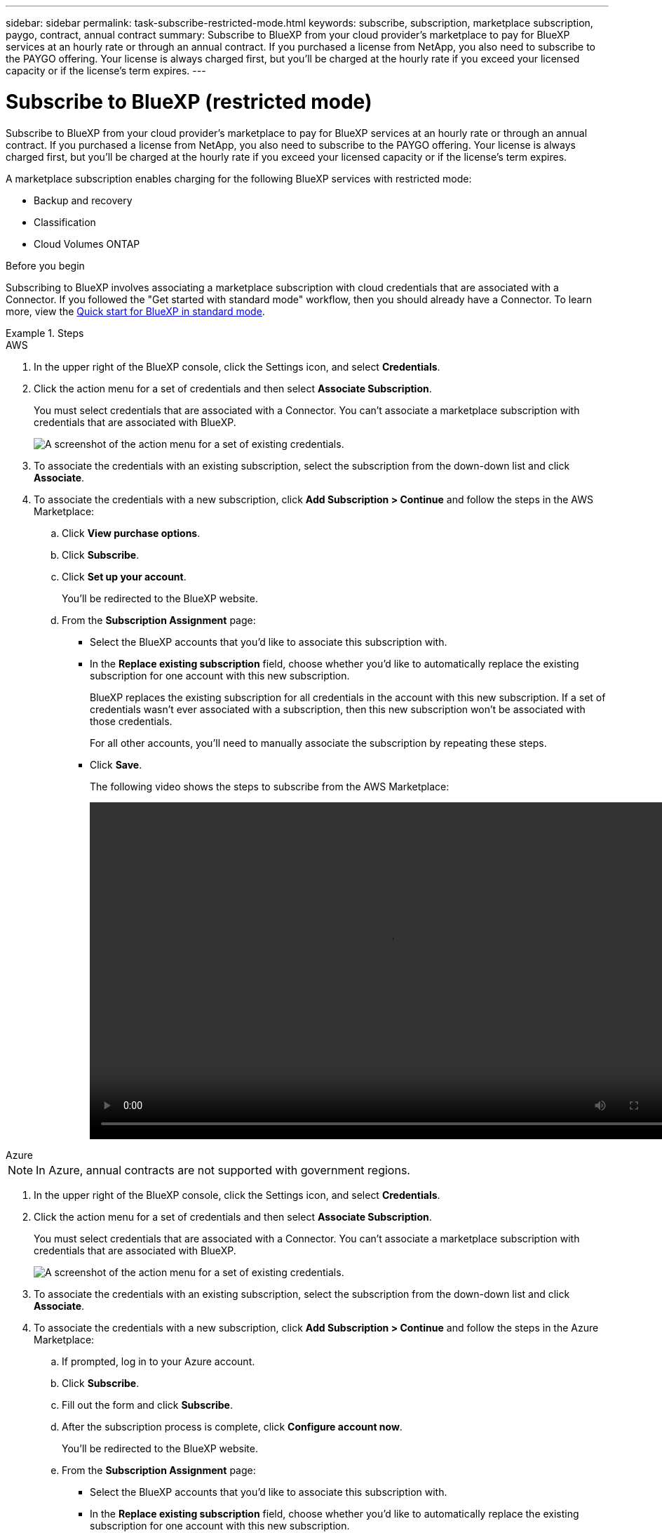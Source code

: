 ---
sidebar: sidebar
permalink: task-subscribe-restricted-mode.html
keywords: subscribe, subscription, marketplace subscription, paygo, contract, annual contract
summary: Subscribe to BlueXP from your cloud provider's marketplace to pay for BlueXP services at an hourly rate or through an annual contract. If you purchased a license from NetApp, you also need to subscribe to the PAYGO offering. Your license is always charged first, but you'll be charged at the hourly rate if you exceed your licensed capacity or if the license's term expires.
---

= Subscribe to BlueXP (restricted mode)
:hardbreaks:
:nofooter:
:icons: font
:linkattrs:
:imagesdir: ./media/

[.lead]
Subscribe to BlueXP from your cloud provider's marketplace to pay for BlueXP services at an hourly rate or through an annual contract. If you purchased a license from NetApp, you also need to subscribe to the PAYGO offering. Your license is always charged first, but you'll be charged at the hourly rate if you exceed your licensed capacity or if the license's term expires.

A marketplace subscription enables charging for the following BlueXP services with restricted mode:

* Backup and recovery
* Classification
* Cloud Volumes ONTAP

.Before you begin

Subscribing to BlueXP involves associating a marketplace subscription with cloud credentials that are associated with a Connector. If you followed the "Get started with standard mode" workflow, then you should already have a Connector. To learn more, view the link:task-quick-start-standard-mode.html[Quick start for BlueXP in standard mode].

.Steps

// start tabbed area

[role="tabbed-block"]
====

.AWS
--

. In the upper right of the BlueXP console, click the Settings icon, and select *Credentials*.

. Click the action menu for a set of credentials and then select *Associate Subscription*.
+
You must select credentials that are associated with a Connector. You can't associate a marketplace subscription with credentials that are associated with BlueXP.
+
image:screenshot_associate_subscription.png[A screenshot of the action menu for a set of existing credentials.]

. To associate the credentials with an existing subscription, select the subscription from the down-down list and click *Associate*.

. To associate the credentials with a new subscription, click *Add Subscription > Continue* and follow the steps in the AWS Marketplace:

.. Click *View purchase options*.
.. Click *Subscribe*.
.. Click *Set up your account*.
+
You'll be redirected to the BlueXP website.
.. From the *Subscription Assignment* page:
+
* Select the BlueXP accounts that you'd like to associate this subscription with.
* In the *Replace existing subscription* field, choose whether you'd like to automatically replace the existing subscription for one account with this new subscription.
+
BlueXP replaces the existing subscription for all credentials in the account with this new subscription. If a set of credentials wasn't ever associated with a subscription, then this new subscription won't be associated with those credentials.
+
For all other accounts, you'll need to manually associate the subscription by repeating these steps.

* Click *Save*.
+
The following video shows the steps to subscribe from the AWS Marketplace:
+
video::video_subscribing_aws.mp4[width=848, height=480]
--

.Azure
--

NOTE: In Azure, annual contracts are not supported with government regions.

. In the upper right of the BlueXP console, click the Settings icon, and select *Credentials*.

. Click the action menu for a set of credentials and then select *Associate Subscription*.
+
You must select credentials that are associated with a Connector. You can't associate a marketplace subscription with credentials that are associated with BlueXP.
+
image:screenshot_azure_add_subscription.png[A screenshot of the action menu for a set of existing credentials.]

. To associate the credentials with an existing subscription, select the subscription from the down-down list and click *Associate*.

. To associate the credentials with a new subscription, click *Add Subscription > Continue* and follow the steps in the Azure Marketplace:

.. If prompted, log in to your Azure account.
.. Click *Subscribe*.
.. Fill out the form and click *Subscribe*.
.. After the subscription process is complete, click *Configure account now*.
+
You'll be redirected to the BlueXP website.
.. From the *Subscription Assignment* page:
+
* Select the BlueXP accounts that you'd like to associate this subscription with.
* In the *Replace existing subscription* field, choose whether you'd like to automatically replace the existing subscription for one account with this new subscription.
+
BlueXP replaces the existing subscription for all credentials in the account with this new subscription. If a set of credentials wasn't ever associated with a subscription, then this new subscription won't be associated with those credentials.
+
For all other accounts, you'll need to manually associate the subscription by repeating these steps.

* Click *Save*.
+
The following video shows the steps to subscribe from the Azure Marketplace:
+
video::video_subscribing_azure.mp4[width=848, height=480]
--

.Google Cloud
--

. In the upper right of the BlueXP console, click the Settings icon, and select *Credentials*.

. Click the action menu for a set of credentials and then select *Associate Subscription*.
+
image:screenshot_gcp_add_subscription.png[A screenshot of the action menu for a set of existing credentials.]

. To associate the credentials with an existing subscription, select a Google Cloud project and subscription from the down-down list, and then click *Associate*.
+
image:screenshot_gcp_associate.gif[A screenshot of a Google Cloud project and subscription selected for Google Cloud credentials.]

. If you don't already have a subscription, click *Add Subscription > Continue* and follow the steps in the Google Cloud Marketplace.
+
NOTE: Before you complete the following steps, ensure that you have both Billing Admin privileges in your Google Cloud account as well as a BlueXP login.

.. After you're redirected to the https://console.cloud.google.com/marketplace/product/netapp-cloudmanager/cloud-manager[NetApp BlueXP page on the Google Cloud Marketplace^], ensure that the correct project is selected at the top navigation menu.
+
image:screenshot_gcp_cvo_marketplace.png[A screenshot of the Cloud Volumes ONTAP marketplace page in Google Cloud.]

.. Click *Subscribe*.

.. Select the appropriate billing account and agree to the terms and conditions.

.. Click *Subscribe*.
+
This step sends your transfer request to NetApp.

.. On the pop-up dialog box, click *Register with NetApp, Inc.*
+
This step must be completed to link the Google Cloud subscription to your BlueXP account. The process of linking a subscription isn't complete until you are redirected from this page and then sign in to BlueXP.
+
image:screenshot_gcp_marketplace_register.png[A screenshot of a registration pop-up.]
 
.. Complete the steps on the *Subscription Assignment* page:
+
NOTE: If someone from your organization has already subscribed to the NetApp BlueXP subscription from your billing account, then you will be redirected to https://bluexp.netapp.com/ontap-cloud?x-gcp-marketplace-token=[the Cloud Volumes ONTAP page on the BlueXP website^] instead. If this is unexpected, contact your NetApp sales team. Google enables only one subscription per Google billing account.
+
* Select the BlueXP accounts that you'd like to associate this subscription with.
* In the *Replace existing subscription* field, choose whether you'd like to automatically replace the existing subscription for one account with this new subscription.
+
BlueXP replaces the existing subscription for all credentials in the account with this new subscription. If a set of credentials wasn't ever associated with a subscription, then this new subscription won't be associated with those credentials.
+
For all other accounts, you'll need to manually associate the subscription by repeating these steps.

* Click *Save*.
+
The following video shows the steps to subscribe from the Google Cloud Marketplace:
+
video::video-subscribing-google-cloud.mp4[width=848, height=480]

.. Once this process is complete, navigate back to the Credentials page in BlueXP and select this new subscription.
+
image:screenshot_gcp_associate.gif[A screenshot of the subscription assignment page.]
--

====
// end tabbed area

.Related links

* https://docs.netapp.com/us-en/bluexp-digital-wallet/task-manage-capacity-licenses.html[Manage BYOL capacity-based licenses for Cloud Volumes ONTAP^]
* https://docs.netapp.com/us-en/bluexp-digital-wallet/task-manage-data-services-licenses.html[Manage BYOL licenses for BlueXP data services^]